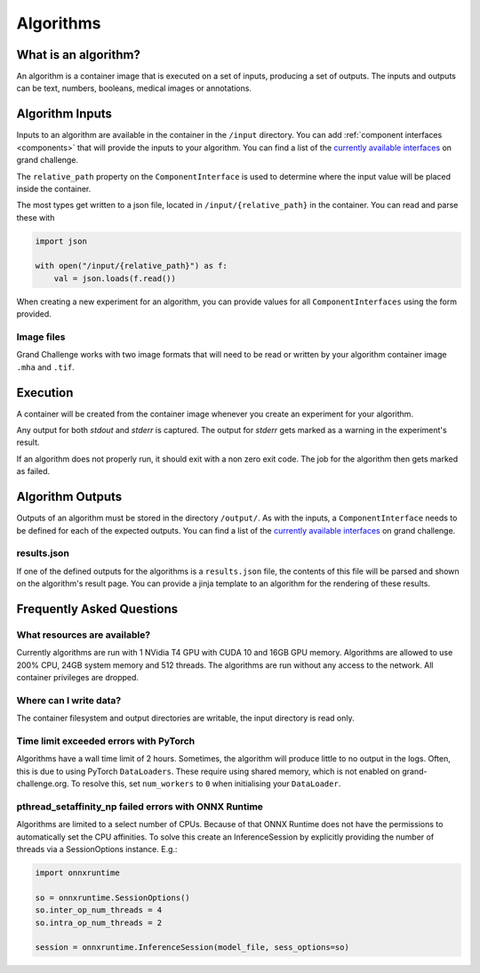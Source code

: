 ======================================
 Algorithms
======================================

What is an algorithm?
=====================

An algorithm is a container image that is executed on a set of inputs, producing a set of outputs. The inputs and outputs can be text, numbers, booleans, medical images or annotations.

Algorithm Inputs
================

Inputs to an algorithm are available in the container in the ``/input`` directory. 
You can add :ref:`component interfaces <components>` that will provide the inputs to your algorithm.
You can find a list of the `currently available interfaces`_ on grand challenge.

The ``relative_path`` property on the ``ComponentInterface`` is used to determine where the input value will be placed inside the container.

The most types get written to a json file, located in ``/input/{relative_path}`` in the container.
You can read and parse these with

.. code-block:: python

    import json
    
    with open("/input/{relative_path}") as f:
        val = json.loads(f.read())

When creating a new experiment for an algorithm, you can provide values for all ``ComponentInterfaces`` using the form provided.

Image files
-----------

Grand Challenge works with two image formats that will need to be read or written by your algorithm container image ``.mha`` and ``.tif``.

Execution
=========

A container will be created from the container image whenever you create an experiment for your algorithm.

Any output for both `stdout` and `stderr` is captured. The output for `stderr` gets marked as a warning in the experiment's result.

If an algorithm does not properly run, it should exit with a non zero exit code. The job for the algorithm then gets marked as failed.


Algorithm Outputs
=================

Outputs of an algorithm must be stored in the directory ``/output/``. 
As with the inputs, a ``ComponentInterface`` needs to be defined for each of the expected outputs.
You can find a list of the `currently available interfaces`_ on grand challenge.

results.json
------------

If one of the defined outputs for the algorithms is a ``results.json`` file, the contents of this file will be parsed and shown on the algorithm's result page. You can provide a jinja template to an algorithm for the rendering of these results.

Frequently Asked Questions
==========================

What resources are available?
-----------------------------

Currently algorithms are run with 1 NVidia T4 GPU with CUDA 10 and 16GB GPU memory.
Algorithms are allowed to use 200% CPU, 24GB system memory and 512 threads.
The algorithms are run without any access to the network.
All container privileges are dropped.

Where can I write data?
-----------------------

The container filesystem and output directories are writable, the input directory is read only.

Time limit exceeded errors with PyTorch
---------------------------------------

Algorithms have a wall time limit of 2 hours.
Sometimes, the algorithm will produce little to no output in the logs.
Often, this is due to using PyTorch ``DataLoaders``.
These require using shared memory, which is not enabled on grand-challenge.org.
To resolve this, set ``num_workers`` to ``0`` when initialising your ``DataLoader``.

pthread_setaffinity_np failed errors with ONNX Runtime
------------------------------------------------------

Algorithms are limited to a select number of CPUs.
Because of that ONNX Runtime does not have the permissions to automatically set the CPU affinities.
To solve this create an InferenceSession by explicitly providing the number of threads via a SessionOptions instance. E.g.:

.. code-block:: python

    import onnxruntime

    so = onnxruntime.SessionOptions()
    so.inter_op_num_threads = 4
    so.intra_op_num_threads = 2

    session = onnxruntime.InferenceSession(model_file, sess_options=so)


.. _`currently available interfaces`: https://grand-challenge.org/algorithms/interfaces/

